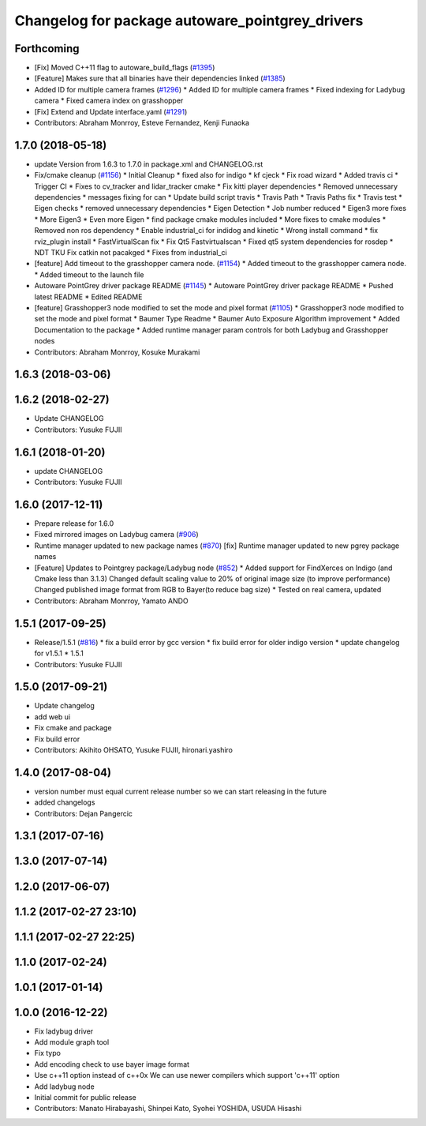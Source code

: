 ^^^^^^^^^^^^^^^^^^^^^^^^^^^^^^^^^^^^^^^^^^^^^^^^
Changelog for package autoware_pointgrey_drivers
^^^^^^^^^^^^^^^^^^^^^^^^^^^^^^^^^^^^^^^^^^^^^^^^

Forthcoming
-----------
* [Fix] Moved C++11 flag to autoware_build_flags (`#1395 <https://github.com/CPFL/Autoware/pull/1395>`_)
* [Feature] Makes sure that all binaries have their dependencies linked (`#1385 <https://github.com/CPFL/Autoware/pull/1385>`_)
* Added ID for multiple camera frames (`#1296 <https://github.com/CPFL/Autoware/pull/1296>`_)
  * Added ID for multiple camera frames
  * Fixed indexing for Ladybug camera
  * Fixed camera index on grasshopper
* [Fix] Extend and Update interface.yaml (`#1291 <https://github.com/CPFL/Autoware/pull/1291>`_)
* Contributors: Abraham Monrroy, Esteve Fernandez, Kenji Funaoka

1.7.0 (2018-05-18)
------------------
* update Version from 1.6.3 to 1.7.0 in package.xml and CHANGELOG.rst
* Fix/cmake cleanup (`#1156 <https://github.com/CPFL/Autoware/pull/1156>`_)
  * Initial Cleanup
  * fixed also for indigo
  * kf cjeck
  * Fix road wizard
  * Added travis ci
  * Trigger CI
  * Fixes to cv_tracker and lidar_tracker cmake
  * Fix kitti player dependencies
  * Removed unnecessary dependencies
  * messages fixing for can
  * Update build script travis
  * Travis Path
  * Travis Paths fix
  * Travis test
  * Eigen checks
  * removed unnecessary dependencies
  * Eigen Detection
  * Job number reduced
  * Eigen3 more fixes
  * More Eigen3
  * Even more Eigen
  * find package cmake modules included
  * More fixes to cmake modules
  * Removed non ros dependency
  * Enable industrial_ci for indidog and kinetic
  * Wrong install command
  * fix rviz_plugin install
  * FastVirtualScan fix
  * Fix Qt5 Fastvirtualscan
  * Fixed qt5 system dependencies for rosdep
  * NDT TKU Fix catkin not pacakged
  * Fixes from industrial_ci
* [feature] Add timeout to the grasshopper camera node. (`#1154 <https://github.com/CPFL/Autoware/pull/1154>`_)
  * Added timeout to the grasshopper camera node.
  * Added timeout to the launch file
* Autoware PointGrey driver package README (`#1145 <https://github.com/CPFL/Autoware/pull/1145>`_)
  * Autoware PointGrey driver package README
  * Pushed latest README
  * Edited README
* [feature] Grasshopper3 node modified to set the mode and pixel format (`#1105 <https://github.com/CPFL/Autoware/pull/1105>`_)
  * Grasshopper3 node modified to set the mode and pixel format
  * Baumer Type Readme
  * Baumer Auto Exposure Algorithm improvement
  * Added Documentation to the package
  * Added runtime manager param controls for both Ladybug and Grasshopper nodes
* Contributors: Abraham Monrroy, Kosuke Murakami

1.6.3 (2018-03-06)
------------------

1.6.2 (2018-02-27)
------------------
* Update CHANGELOG
* Contributors: Yusuke FUJII

1.6.1 (2018-01-20)
------------------
* update CHANGELOG
* Contributors: Yusuke FUJII

1.6.0 (2017-12-11)
------------------
* Prepare release for 1.6.0
* Fixed mirrored images on Ladybug camera (`#906 <https://github.com/cpfl/autoware/issues/906>`_)
* Runtime manager updated to new package names (`#870 <https://github.com/cpfl/autoware/issues/870>`_)
  [fix] Runtime manager updated to new pgrey package names
* [Feature] Updates to Pointgrey package/Ladybug node (`#852 <https://github.com/cpfl/autoware/issues/852>`_)
  * Added support for FindXerces on Indigo (and Cmake less than 3.1.3)
  Changed default scaling value to 20% of original image size (to improve performance)
  Changed published image format from RGB to Bayer(to reduce bag size)
  * Tested on real camera, updated
* Contributors: Abraham Monrroy, Yamato ANDO

1.5.1 (2017-09-25)
------------------
* Release/1.5.1 (`#816 <https://github.com/cpfl/autoware/issues/816>`_)
  * fix a build error by gcc version
  * fix build error for older indigo version
  * update changelog for v1.5.1
  * 1.5.1
* Contributors: Yusuke FUJII

1.5.0 (2017-09-21)
------------------
* Update changelog
* add web ui
* Fix cmake and package
* Fix build error
* Contributors: Akihito OHSATO, Yusuke FUJII, hironari.yashiro

1.4.0 (2017-08-04)
------------------
* version number must equal current release number so we can start releasing in the future
* added changelogs
* Contributors: Dejan Pangercic

1.3.1 (2017-07-16)
------------------

1.3.0 (2017-07-14)
------------------

1.2.0 (2017-06-07)
------------------

1.1.2 (2017-02-27 23:10)
------------------------

1.1.1 (2017-02-27 22:25)
------------------------

1.1.0 (2017-02-24)
------------------

1.0.1 (2017-01-14)
------------------

1.0.0 (2016-12-22)
------------------
* Fix ladybug driver
* Add module graph tool
* Fix typo
* Add encoding check to use bayer image format
* Use c++11 option instead of c++0x
  We can use newer compilers which support 'c++11' option
* Add ladybug node
* Initial commit for public release
* Contributors: Manato Hirabayashi, Shinpei Kato, Syohei YOSHIDA, USUDA Hisashi
